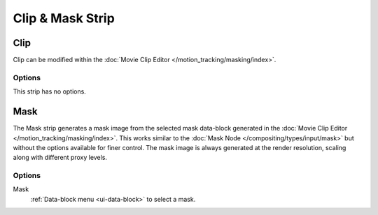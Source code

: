 
*****************
Clip & Mask Strip
*****************

.. _bpy.types.MovieClipSequence:

Clip
====

Clip can be modified within the :doc:`Movie Clip Editor </motion_tracking/masking/index>`.


Options
-------

This strip has no options.


.. _bpy.types.MaskSequence:

Mask
====

The Mask strip generates a mask image from the selected mask data-block generated
in the :doc:`Movie Clip Editor </motion_tracking/masking/index>`.
This works similar to the :doc:`Mask Node </compositing/types/input/mask>`
but without the options available for finer control.
The mask image is always generated at the render resolution,
scaling along with different proxy levels.


Options
-------

Mask
   :ref:`Data-block menu <ui-data-block>` to select a mask.
